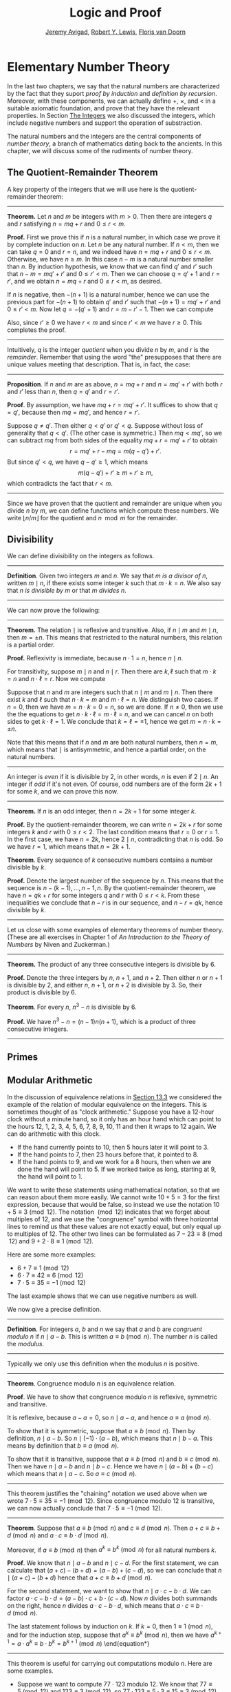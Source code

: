 #+Title: Logic and Proof
#+Author: [[http://www.andrew.cmu.edu/user/avigad][Jeremy Avigad]], [[http://www.andrew.cmu.edu/user/rlewis1/][Robert Y. Lewis]],  [[http://www.contrib.andrew.cmu.edu/~fpv/][Floris van Doorn]]

* Elementary Number Theory
:PROPERTIES:
  :CUSTOM_ID: Elementary_Number_Theory
:END:

In the last two chapters, we say that the natural numbers are
characterized by the fact that they suport /proof by induction/ and
/definition by recursion/. Moreover, with these components, we can
actually define $+$, $\times$, and $<$ in a suitable axiomatic
foundation, and prove that they have the relevant properties. In
Section [[file:17_The_Natural_Numbers_and_Induction.org::#The_Integers][The Integers]] we also discussed the integers, which include
negative numbers and support the operation of substraction.

The natural numbers and the integers are the central components of
/number theory/, a branch of mathematics dating back to the
ancients. In this chapter, we will discuss some of the rudiments of
number theory.

** The Quotient-Remainder Theorem
:PROPERTIES:
  :CUSTOM_ID: The_Quotient_Remainder_Theorem
:END:

A key property of the integers that we will use here is the
quotient-remainder theorem:

#+HTML: <hr>
#+LATEX: \horizontalrule

*Theorem.* Let $n$ and $m$ be integers with $m > 0$. Then there
are integers $q$ and $r$ satisfying $n = m q + r$ and $0 \le r < m$.

*Proof.* First we prove this if $n$ is a natural number, in which case
we prove it by complete induction on $n$. Let $n$ be any natural
number. If $n < m$, then we can take $q = 0$ and $r = n$, and we
indeed have $n = m q + r$ and $0 \le r < m$. Otherwise, we have $n \geq
m$. In this case $n - m$ is a natural number smaller than $n$. By
induction hypothesis, we know that we can find $q'$ and $r'$ such that
$n - m = m q' + r'$ and $0 \le r' < m$. Then we can choose $q = q' + 1$ and
$r = r'$, and we obtain $n = m q + r$ and $0 \le r < m$, as desired.

If $n$ is negative, then $-(n+1)$ is a natural number, hence we can use
the previous part for $-(n+1)$ to obtain $q'$ and $r'$ such that $-(n+1) = m q' +
r'$ and $0 \le r' < m$. Now let $q = -(q' + 1)$ and $r = m - r' -
1$. Then we can compute
\begin{align*}
m q + r &= -m (q' + 1) + m - r' - 1\\
&=  -(m q' + r') - m + m - 1\\
&= -(-(n+1)) - 1\\
&= n + 1 - 1\\
&= n.
\end{align*}
Also, since $r' \geq 0$ we have $r < m$ and since $r' < m$ we have $r
\geq 0$. This completes the proof.

#+HTML: <hr>
#+LATEX: \horizontalrule

Intuitively, $q$ is the integer /quotient/ when you divide $n$ by $m$, and
$r$ is the /remainder/. Remember that using the word "the" presupposes
that there are unique values meeting that description. That is, in
fact, the case:

#+HTML: <hr>
#+LATEX: \horizontalrule

*Proposition*. If $n$ and $m$ are as above, $n = m q + r$ and $n =
m q' + r'$ with both $r$ and $r'$ less than $n$, then $q = q'$ and $r
= r'$.

*Proof*. By assumption, we have $mq + r = m q' + r'$. It suffices to
show that $q = q'$, because then $m q = m q'$, and hence $r = r'$.

Suppose $q \ne q'$. Then either $q < q'$ or $q' < q$. Suppose without
loss of generality that $q < q'$. (The other case is symmetric.) Then
$m q < m q'$, so we can subtract $mq$ from both sides of the equality
$mq + r = m q' + r'$ to obtain
\[
r = m q' + r - m q = m (q - q') + r'.
\]
But since $q' < q$, we have $q - q' \ge 1$, which means
\[
m (q - q') + r' \ge m + r' \ge m,
\]
which contradicts the fact that $r < m$.

#+HTML: <hr>
#+LATEX: \horizontalrule

Since we have proven that the quotient and remainder are unique when
you divide $n$ by $m$, we can define functions which compute these
numbers. We write $\lfloor n / m \rfloor$ for the quotient and $n \mod
m$ for the remainder.

** Divisibility
:PROPERTIES:
  :CUSTOM_ID: Divisibility
:END:

We can define divisibility on the integers as follows.

#+HTML: <hr>
#+LATEX: \horizontalrule

*Definition*. Given two integers $m$ and $n$. We say that $m$ /is a
 divisor of/ $n$, written $m \mid n$, if there exists some integer $k$
 such that $m \cdot k = n$. We also say that $n$ /is divisible by/ $m$
 or that $m$ /divides/ $n$.

#+HTML: <hr>
#+LATEX: \horizontalrule

We can now prove the following:

#+HTML: <hr>
#+LATEX: \horizontalrule
*Theorem.* The relation $\mid$ is reflexive and transitive. Also, if
$n \mid m$ and $m \mid n$, then $m = \pm n$. This means that
restricted to the natural numbers, this relation is a partial order.

*Proof.* Reflexivity is immediate, because $n \cdot 1 = n$, hence
$n\mid n$.

For transitivity, suppose $m \mid n$ and $n \mid
r$. Then there are $k,\ell$ such that $m \cdot k = n$ and $n \cdot
\ell = r$. Now we compute
\begin{align*}
m \cdot (k \cdot \ell) &= (m \cdot k) \cdot \ell \\
& = n \cdot \ell  \\
& = r.
\end{align*}

Suppose that $n$ and $m$ are integers such that $n\mid m$ and $m \mid
n$. Then there exist $k$ and $\ell$ such that $n\cdot k = m$ and $m
\cdot \ell = n$. We distinguish two cases. If $n = 0$, then we have $m
= n\cdot k = 0 = n$, so we are done. If $n \neq 0$, then we use the
the equations to get $n \cdot k \cdot \ell = m \cdot \ell = n$, and we
can cancel $n$ on both sides to get $k \cdot \ell = 1$. We conclude
that $k = \ell = \pm 1$, hence we get $m = n \cdot k = \pm n$.

Note that this means that if $n$ and $m$ are both natural numbers,
then $n = m$, which means that $\mid$ is antisymmetric, and hence a
partial order, on the natural numbers.

#+HTML: <hr>
#+LATEX: \horizontalrule

An integer is \emph{even} if it is divisible by $2$, in other words,
$n$ is even if $2 \mid n$. An integer if \emph{odd} if it's not
even. Of course, odd numbers are of the form $2k+1$ for some $k$, and
we can prove this now.

#+HTML: <hr>
#+LATEX: \horizontalrule

*Theorem.* If $n$ is an odd integer, then $n=2k+1$ for some integer $k$.

*Proof.* By the quotient-remainder theorem, we can write $n = 2k+r$
for some integers $k$ and $r$ with $0\le r < 2$. The last condition
means that $r = 0$ or $r = 1$. In the first case, we have $n = 2k$,
hence $2 \mid n$, contradicting that $n$ is odd. So we have $r = 1$,
which means that $n = 2k+1$.

*Theorem*. Every sequence of $k$ consecutive numbers contains a number
divisible by $k$.

*Proof.* Denote the largest number of the sequence by $n$. This means
that the sequence is $n - (k - 1), \ldots, n - 1, n$. By the
quotient-remainder theorem, we have $n = q k + r$ for some integers
$q$ and $r$ with $0\leq r < k$. From these inequalities we conclude
that $n - r$ is in our sequence, and $n - r = q k$, hence divisible by
$k$.

#+HTML: <hr>
#+LATEX: \horizontalrule

Let us close with some examples of elementary theorems of number
theory. (These are all exercises in Chapter 1 of /An Introduction to
the Theory of Numbers/ by Niven and Zuckerman.)

#+HTML: <hr>
#+LATEX: \horizontalrule

*Theorem.* The product of any three consecutive integers is divisible
by 6.

*Proof.* Denote the three integers by $n$, $n + 1$, and $n + 2$. Then
either $n$ or $n + 1$ is divisible by 2, and either $n$, $n + 1$, or
$n + 2$ is divisible by 3. So, their product is divisible by 6.

*Theorem*. For every $n$, $n^3 - n$ is divisible by 6.

*Proof.* We have $n^3 - n = (n - 1) n (n + 1)$, which is a product of
 three consecutive integers.

#+HTML: <hr>
#+LATEX: \horizontalrule

** Primes
:PROPERTIES:
  :CUSTOM_ID: Modular_Arithmetic
:END:

# TODO: definition (or is this already done?), properties, how they
# relate to divisibility (p \mid mn implies p \mid m or m \mid n),
# proof that there are infinitely many of them, ...


** Modular Arithmetic
:PROPERTIES:
  :CUSTOM_ID: Modular_Arithmetic
:END:

In the discussion of equivalence relations in [[file:13_Relations.org::#Equivalence_Relations_and_Equality][Section 13.3]] we considered
the example of the relation of modular equivalence on the
integers. This is sometimes thought of as "clock arithmetic." Suppose
you have a 12-hour clock without a minute hand, so it only has an hour
hand which can point to the hours 12, 1, 2, 3, 4, 5, 6, 7, 8, 9, 10,
11 and then it wraps to 12 again. We can do arithmetic with this
clock.
- If the hand currently points to 10, then 5 hours later it will point to 3.
- If the hand points to 7, then 23 hours before that, it pointed to 8.
- If the hand points to 9, and we work for a 8 hours, then when we are
  done the hand will point to 5. If we worked twice as long, starting
  at 9, the hand will point to 1.

We want to write these statements using mathematical notation, so that
we can reason about them more easily. We cannot write $10 + 5 = 3$ for
the first expression, because that would be false, so instead we use
the notation $10 + 5 \equiv 3 \pmod{12}$. The notation $\pmod{12}$
indicates that we forget about multiples of 12, and we use the
"congruence" symbol with three horizontal lines to remind us that
these values are not exactly equal, but only equal up to multiples
of 12. The other two lines can be formulated as $7 - 23 \equiv 8
\pmod{12}$ and $9 + 2 \cdot 8 \equiv 1 \pmod{12}$.

Here are some more examples:
- $6 + 7 \equiv 1 \pmod{12}$
- $6 \cdot 7 \equiv 42 \equiv 6 \pmod{12}$
- $7 \cdot 5 \equiv 35 \equiv -1 \pmod{12}$
The last example shows that we can use negative numbers as well.

We now give a precise definition.

#+HTML: <hr>
#+LATEX: \horizontalrule

*Definition*. For integers $a$, $b$ and $n$ we say that $a$ and $b$
are /congruent modulo/ $n$ if $n \mid a - b$. This is written $a
\equiv b \pmod{n}$. The number $n$ is called the /modulus/.

#+HTML: <hr>
#+LATEX: \horizontalrule

Typically we only use this definition when the modulus $n$ is
positive.

#+HTML: <hr>
#+LATEX: \horizontalrule

*Theorem*. Congruence modulo $n$ is an equivalence relation.

*Proof*. We have to show that congruence modulo $n$ is reflexive,
symmetric and transitive.

It is reflexive, because $a - a = 0$, so $n \mid a - a$, and hence
$a\equiv a \pmod{n}$.

To show that it is symmetric, suppose that $a \equiv b \pmod{n}$. Then
by definition, $n \mid a - b$. So $n \mid (-1) \cdot (a - b)$, which
means that $n \mid b - a$. This means by definition that $b \equiv a
\pmod{n}$.

To show that it is transitive, suppose that $a \equiv b \pmod{n}$ and
$b \equiv c \pmod{n}$. Then we have $n \mid a - b$ and $n \mid b -
c$. Hence we have $n \mid (a - b) + (b - c)$ which means that $n \mid
a - c$. So $a \equiv c \pmod{n}$.

#+HTML: <hr>
#+LATEX: \horizontalrule

This theorem justifies the "chaining" notation we used above when we
wrote $7 \cdot 5 \equiv 35 \equiv -1 \pmod{12}$. Since congruence
modulo 12 is transitive, we can now actually conclude that $7\cdot
5\equiv -1 \pmod{12}$.

#+HTML: <hr>
#+LATEX: \horizontalrule

*Theorem*. Suppose that $a\equiv b \pmod{n}$ and $c\equiv
d\pmod{n}$. Then $a+c\equiv b+d \pmod{n}$ and $a\cdot c\equiv b\cdot
d\pmod{n}$.

Moreover, if $a\equiv b \pmod{n}$ then $a^k\equiv b^k \pmod{n}$ for
all natural numbers $k$.

*Proof*. We know that $n \mid a - b$ and $n \mid c - d$. For the first
statement, we can calculate that $(a + c) - (b + d) = (a - b) + (c -
d)$, so we can conclude that $n \mid (a + c) - (b + d)$ hence that
$a+c\equiv b+d\pmod{n}$.

For the second statement, we want to show that $n \mid a\cdot c -
b\cdot d$. We can factor $a\cdot c - b\cdot d = (a - b)\cdot c +
b\cdot(c-d)$. Now $n$ divides both summands on the right, hence $n$
divides $a\cdot c - b\cdot d$, which means that $a\cdot c\equiv b\cdot
d\pmod{n}$.

The last statement follows by induction on $k$. If $k = 0$, then
$1\equiv 1 \pmod{n}$, and for the induction step, suppose that
$a^k\equiv b^k\pmod{n}$, then we have
$a^{k+1}= a\cdot a^k \equiv b \cdot b^k = b^{k+1} \pmod{n}$
\end{equation*}

#+HTML: <hr>
#+LATEX: \horizontalrule

This theorem is useful for carrying out computations modulo $n$. Here
are some examples.
- Suppose we want to compute $77 \cdot 123$ modulo 12. We know that
  $77 \equiv 5 \pmod{12}$ and $123 \equiv 3 \pmod{12}$, so $77 \cdot
  123 \equiv 5 \cdot 3 \equiv 15 \equiv 3 \pmod{12}$
- Suppose we want to compute $99 \cdot 998$ modulo 10. We know that
  $99 \equiv -1\pmod{10}$ and $998 \equiv -2 \pmod{10}$, hence $99
  \cdot 998 \equiv (-1) \cdot (-2) \equiv 2 \pmod{10}$.
- Suppose we want to know the last digit of $101^{101}$. Notice that
  the last digit of a number $n$ is congruent to $n$ modulo 10, so we
  can just compute $101^{101} \equiv 1^{101} \equiv 1 \pmod{10}$. So
  the last digit of $101^{101}$ is 1.
- You are not allowed to compute in exponents with modular
  arithmetic. For example $8 \equiv 3 \pmod{5}$, but $2^8 \not\equiv
  2^3 \pmod{5}$. To see this: $2^8 = 256 \equiv 1 \pmod{5}$, but $2^3
  = 8 \equiv 3 \pmod{5}$.

Recall the quotient-remainder theorem: if $n > 0$, then any integer
$a$ can be expressed as $a = n q + r$, where $0 \le r < n$. In the
language of modular arithmetic this means that $a \equiv r
\pmod{n}$. So if $n > 0$, then every integer is congruent to a number
between 0 and $n-1$ (inclusive). So there "are only $n$ different
numbers" when working modulo $n$. This can be used to prove many
statements about the natural numbers.

#+HTML: <hr>
#+LATEX: \horizontalrule

*Proposition*. For every integer $k$, $k^2+1$ is not divisible by 3.

*Proof*. Translating this problem to modular arithmetic, we have to
show that $k^2+1 \not\equiv 0 \pmod{3}$ or in other words that
$k^2\not\equiv 2 \pmod{3}$ for all $k$. By the quotient-remainder
theorem, we know that $k$ is either congruent to 0, 1 or 2,
modulo 3. In the first case, $k^2\equiv 0^2\equiv 0\pmod{3}$. In the
second case, $k^{2}\equiv 1^2 \equiv 1 \pmod{3}$, and in the last case
we have $k^{2}\equiv2^2\equiv4\equiv1\pmod{3}$. In all of those cases,
$k^2\not\equiv2\pmod{3}$. So $k^2+1$ is never divisible by 3.

#+HTML: <hr>
#+LATEX: \horizontalrule

*Proposition*. For all integers $a$ and $b$, $a^2+b^2-3$ is not
divisible by 4.

*Proof*. We first compute the squares modulo 4. We compute
\begin{align*}
0^2&\equiv 0\pmod{4}\\
1^2&\equiv 1\pmod{4}\\
2^2&\equiv 0\pmod{4}\\
3^2&\equiv 1\pmod{4}
\end{align*}
Since every number is congruent to 0, 1, 2 or 3 modulo 4, we know that
every square is congruent to 0 or 1 modulo 4. This means that there
are only four possibilities for $a^2+b^2\pmod{4}$. It can be congruent
to $0+0$, $1+0$, $0+1$ or $0+0$. In all those cases,
$a^2+b^2\not\equiv 3\pmod{4}$ Hence $4\nmid a^2+b^2-3$, proving the
proposition.

#+HTML: <hr>
#+LATEX: \horizontalrule

** Properties of Squares
:PROPERTIES:
  :CUSTOM_ID: Properties of Squares
:END:

Mathematicians from ancient times have been interested in the question
as to which integers can be written as a sum of two squares. For
example, we can write $2 = 1^1 + 1^1$, $5 = 2^2 + 1^2$, $13 = 3^2 +
2^2$. If we make a sufficiently long list of these, an interesting
pattern emerges: if two numbers can be written as a sum of two
squares, then so can their product. For example, $10 = 5 \cdot 2$, and
we can write $10 = 3^2 + 1^2$. Or $65 = 13 \cdot 5$, and we can write
$65 = 8^2 + 1^2$.

At first, one might wonder whether this is just a coincidence. The
following provides a proof of the fact that it is not.

#+HTML: <hr>
#+LATEX: \horizontalrule

*Theorem.* Let $x$ and $y$ be any two integers. If $x$ and $y$ are
both sums of two squares, then so is $x y$.

*Proof.* Suppose $x = a^2 + b^2$, and suppose $y = c^2 + d^2$. I claim
that
\begin{equation*}
xy = (ac - bd)^2 + (ad + bc)^2.
\end{equation*}
To show this, notice that on the one hand we have
\begin{equation*}
xy = (a^2 + b^2) (c^2 + d^2) = a^2 c^2 + a^2 d^2 + b^2 c^2 + b^2 d^2.
\end{equation*}
On the other hand, we have
\begin{align*}
(ac - bd)^2 + (ad + bc)^2 & = (a^2c^2 - 2abcd + b^2 d^2) + (a^2 d^2 + 2 a b c d + b^2 c^2) \\
  & = a^2 c^2 + b^2 d^2 + a^2 d^2 + b^2 c^2.
\end{align*}
Up to the order of summands, the two right-hand sides are the same.

#+HTML: <hr>
#+LATEX: \horizontalrule

# TODO: n^2 \neq 2m^2


# Let us consider another example. You may recall that if $n$ and $k$
# are natural numbers and $k \leq n$, the notation $\binom{n}{k}$
# denotes the number of ways of choosing $k$ objects out of $n$, without
# repetitions, where the order does not matter. For example, if you have
# ten shirts in your drawer, and want to choose three to take with you
# on a weekend trip, there are $\binom{10}{3}$ possibilities. You may
# also recall that a formula for $\binom{n}{k}$ is given as follows:
# \begin{align*}
# \binom{n}{k} = \frac{n!}{k!(n-k)!},
# \end{align*}
# where $n!$ (read "$n$ factorial") is equal to $1 \cdot 2 \cdot 3
# \cdots (n-1) \cdot n$.

# #+HTML: <hr>
# #+LATEX: \horizontalrule

# *Theorem.* For every $n$ and $k$, if $k + 1 \leq n$, then
# \begin{equation*}
# \binom{n+1}{k+1} = \binom{n}{k+1} + \binom{n}{k}.
# \end{equation*}

# #+HTML: <hr>
# #+LATEX: \horizontalrule

# This equation can be proved in terms of the combinatorial
# interpretation. Suppose you want to choose $k+1$ shirts out of $n+1$
# in your drawer. Set aside one shirt, the blue one. Then you have two
# choices: you can either choose $k+1$ shirts from the remaining ones,
# with $\binom{n}{k+1}$ possibilities; or you can take the blue one, and
# choose $k$ shirts from the remaining ones.

# Our goal here, rather, is to prove the theorem using nothing more than
# the definition of $\binom{n}{k}$ in terms of factorials.

# #+HTML: <hr>
# #+LATEX: \horizontalrule

# *Proof.* We can express the left-hand side of the equation as follows:
# \begin{align*}
# \binom{n+1}{k+1} & = \frac{(n + 1)!}{(k+1)!((n+1)-(k+1))!} \\
# & = \frac{(n + 1)!}{(k+1)!(n - k)!}
# \end{align*}
# Similarly, we can simplify the right-hand side:
# \begin{align*}
# \binom{n}{k+1} + \binom{n}{k} & = \frac{n!}{(k+1)!(n-(k+1))!} + \frac{n!}{k!(n-k)!} \\
# & = \frac{n!(n-k)}{(k+1)!(n-k-1)!(n-k)} + \frac{(k+1)n!}{(k+1)k!(n-k)!} \\
# & = \frac{n!(n-k)}{(k+1)!(n-k)!} + \frac{(k+1)n!}{(k+1)!(n-k)!} \\
# & = \frac{n!(n-k + k + 1)}{(k+1)!(n-k)!} \\
# & = \frac{n!(n + 1)}{(k+1)!(n-k)!} \\
# & = \frac{(n + 1)!}{(k+1)!(n-k)!}
# \end{align*}
# Thus the left-hand side and the right-hand side are equal.

# #+HTML: <hr>
# #+LATEX: \horizontalrule

# This was on a homework assignment in 2015. We could include this
# here, or save it for a chapter on combinatorics.

# ** Binomial Coefficients

# Remember that for $0 \leq k \leq n$, $\binom{n}{k}$ is defined by
# \[
#  \binom{n}{k} = \frac{n!}{k! (n - k)!}.
# \]

# It is easy to see that for every $n$, $\binom{n}{0} = 1$, and we
# showed in class that whenever $1 \leq k + 1 \leq n$, we have

# \[
#  \binom{n+1}{k+1} = \binom{n}{k+1} + \binom{n}{k}.
# \]

# Replacing $k + 1$ by $k$, whenever $1 \leq k \leq n$, we have

# \[
#   \binom{n+1}{k} = \binom{n}{k} + \binom{n}{k-1}.
# \]

# Use this to show, by induction on $n$, that for every $k \leq n$,
# that if $S$ is any set of $n$ elements, $\binom{n}{k}$ is the number
# of subsets of $S$ with $k$ elements.


** Exercises


1. Prove the following properties about divisibility (for any
   integers $a$, $b$ and $c$):

    - if $a \mid b$ and $a \mid c$ then $a \mid b + c$;
    - if $a \mid b$ then $a \mid bc$;
    - $a \mid 0$;
    - if $0 \mid a$ then $a = 0$;
    - if $a \neq 0$ then the statements $b \mid c$ and $ab \mid ac$
      are equivalent.

2. Prove that for any integer $n$, $n^2$ leaves a remainder of 0 or 1
   when you divide it by 4. Conclude that $n^2 + 2$ is never divisible
   by 4.

3. Prove that if $n$ is odd, $n^2 - 1$ is divisible by 8.

4. Prove that if $m$ and $n$ are odd, then $m^2 + n^2$ is even but not
   divisible by 4.

5. Say that two integers "have the same parity" if they are both even
   or both odd. Prove that if $m$ and $n$ are any two integers, then
   $m + n$ and $m - n$ have the same parity.

6. Show by induction on $n$ that for every pair of integers $x$ and
   $y$, $x - y$ divides $x^n - y^n$. (Hint: in the induction step,
   write $x^{n+1} - y^{n+1}$ as $x^n (x - y) + x^n y - y^{n+1}$.)

7. Find the last digit of $99^{99}$. Can you also find the last two
   digits of this number?

8. Prove that $50^{22} - 22^{50}$ is divisible by 7.

9. Show that for every integer $n$ the number $n^4$ is congruent to 0
   or 1 modulo 5. Hint: to simplify the computation, use that
   $4^4\equiv(-1)^4\pmod{5}$.

10. Prove that the equation $n^4+m^4=k^4+3$ has no solutions in the
    integers. (Hint: use the previous exercise.)
